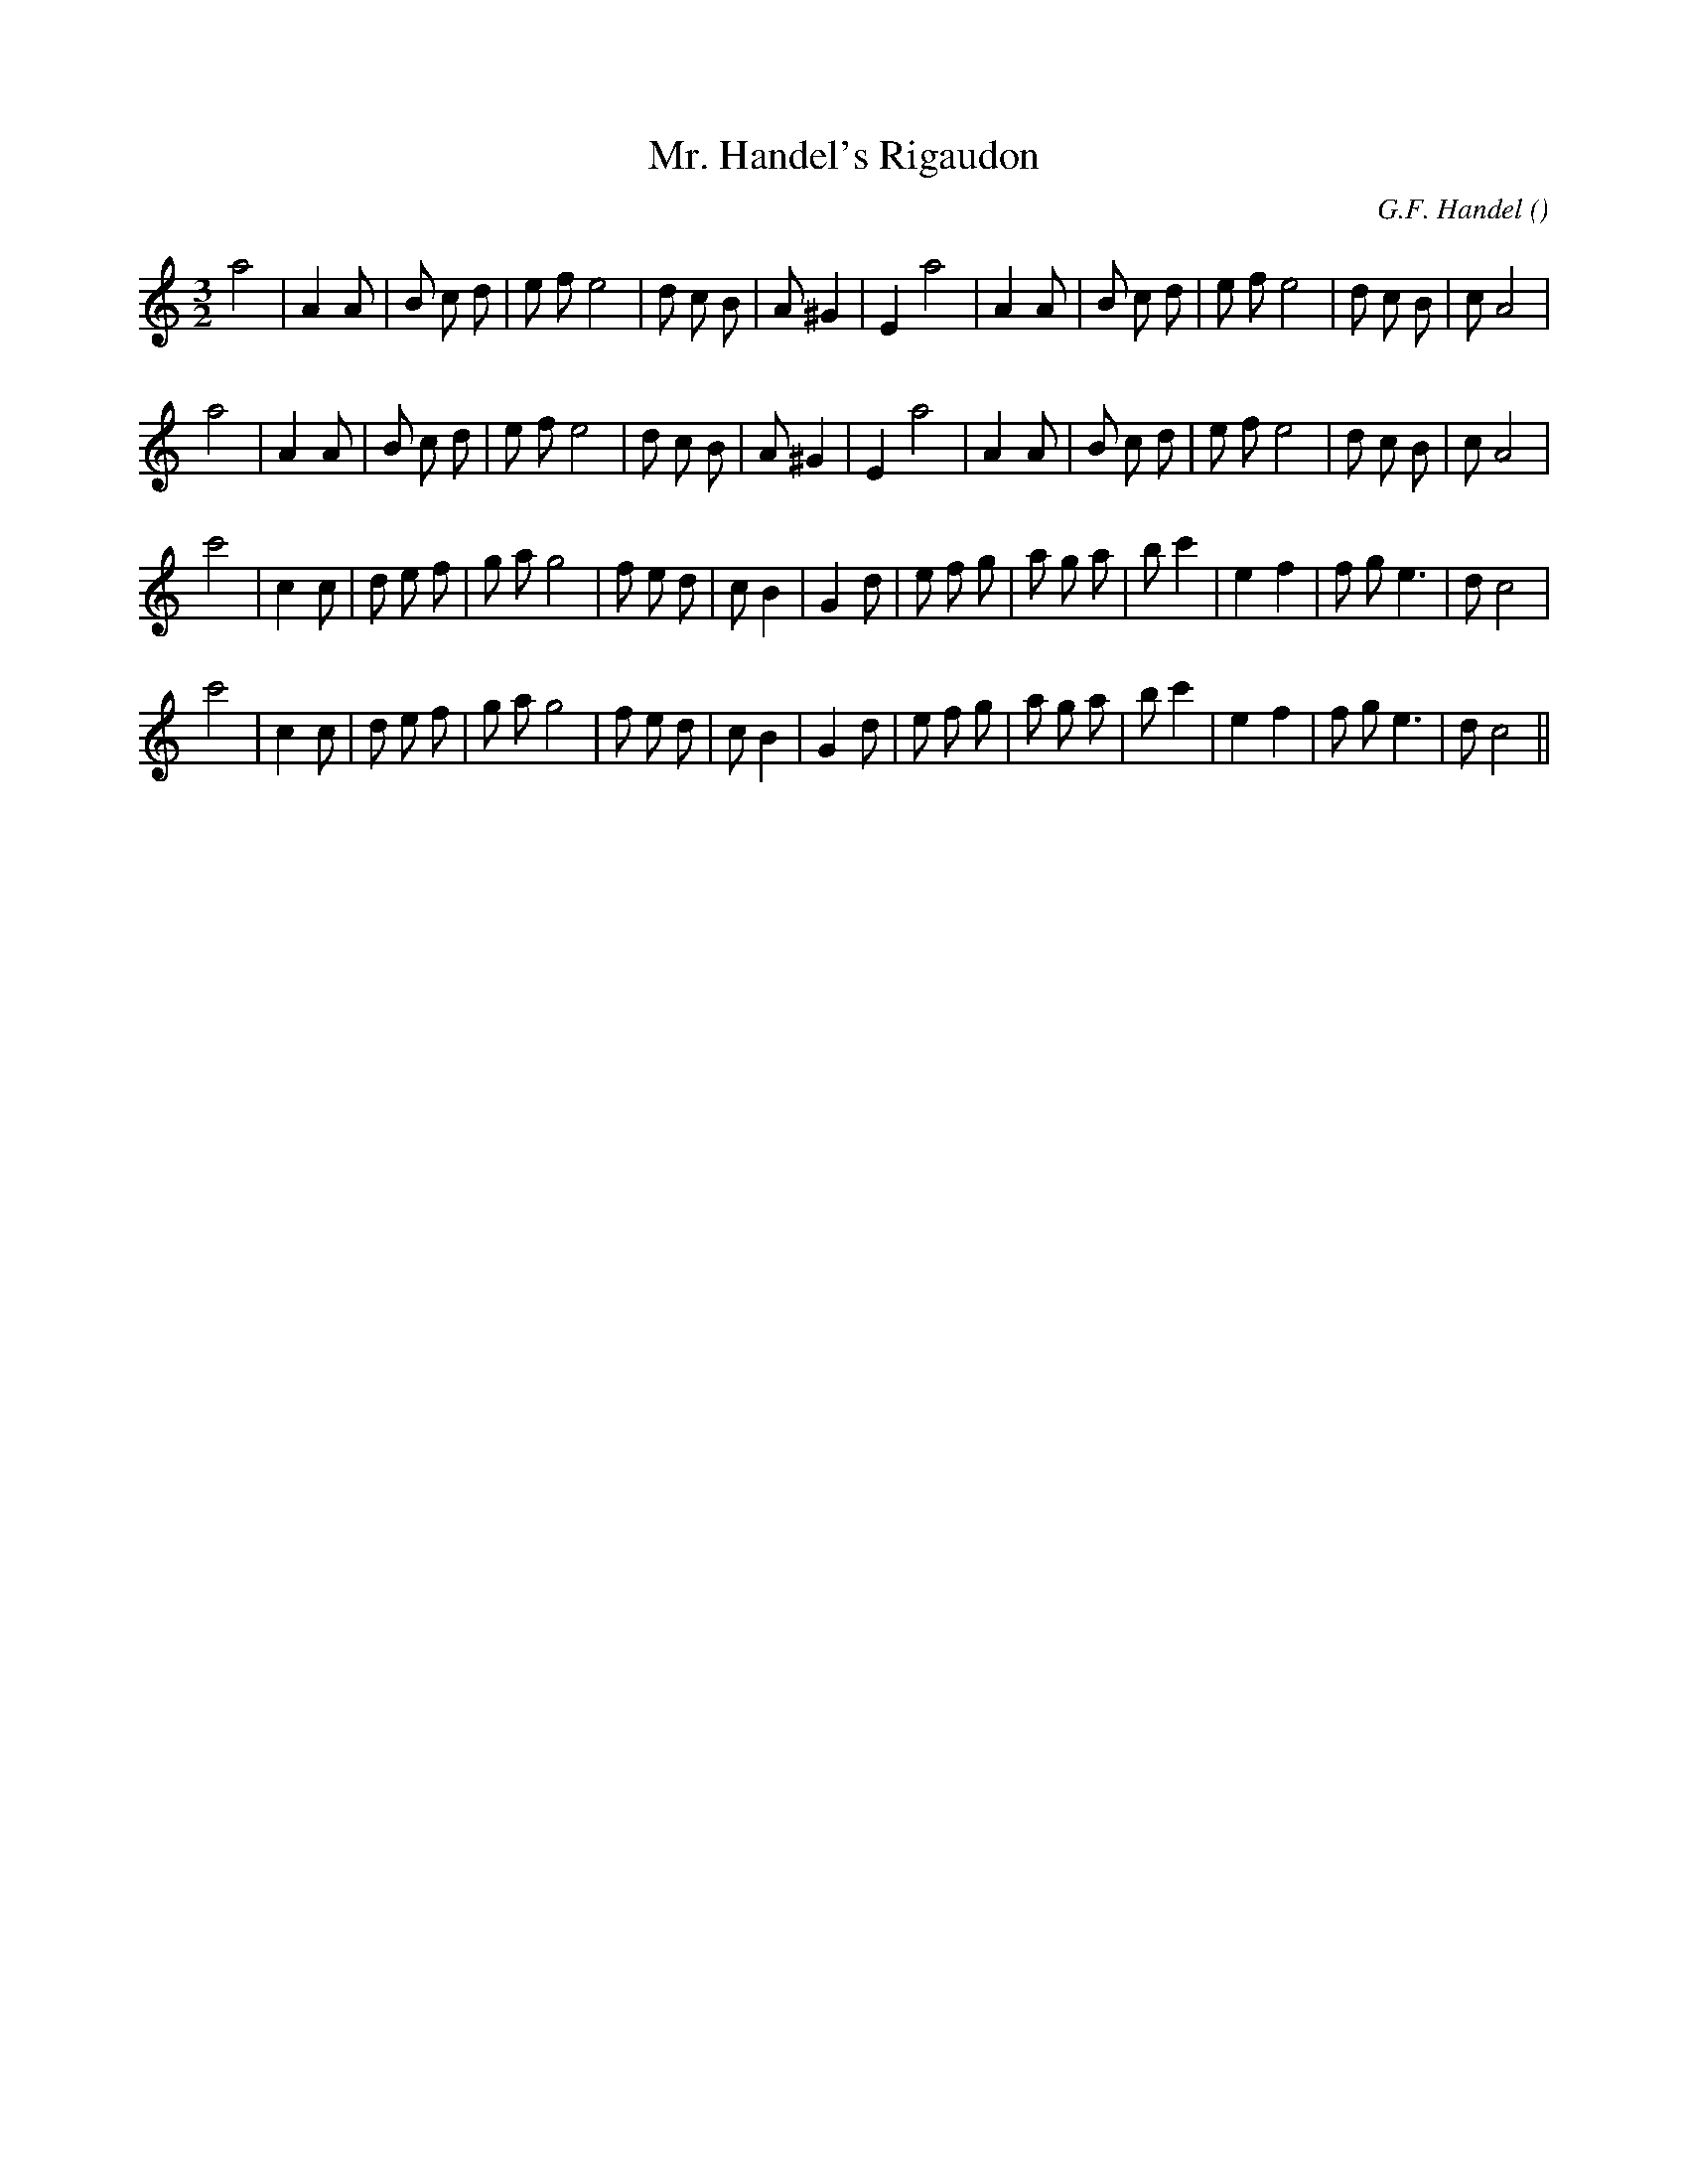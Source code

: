 X:1
T: Mr. Handel's Rigaudon
N:
C:G.F. Handel
S:Adapted from Rigaudon
A:
O:
R:
M:3/2
K:Am
I:speed 212
%W: A1
% voice 1 (1 lines, 29 notes)
K:Am
M:3/2
L:1/16
a8 |A4 A2 |B2 c2 d2 |e2 f2 e8 |d2 c2 B2 |A2 ^G4 |E4 a8 |A4 A2 |B2 c2 d2 |e2 f2 e8 |d2 c2 B2 |c2 A8 |
%W: A2
% voice 1 (1 lines, 29 notes)
a8 |A4 A2 |B2 c2 d2 |e2 f2 e8 |d2 c2 B2 |A2 ^G4 |E4 a8 |A4 A2 |B2 c2 d2 |e2 f2 e8 |d2 c2 B2 |c2 A8 |
%W: B1
% voice 1 (1 lines, 31 notes)
c'8 |c4 c2 |d2 e2 f2 |g2 a2 g8 |f2 e2 d2 |c2 B4 |G4 d2 |e2 f2 g2 |a2 g2 a2 |b2 c'4 |e4 f4 |f2 g2 e6 |d2 c8 |
%W: B2
% voice 1 (1 lines, 31 notes)
c'8 |c4 c2 |d2 e2 f2 |g2 a2 g8 |f2 e2 d2 |c2 B4 |G4 d2 |e2 f2 g2 |a2 g2 a2 |b2 c'4 |e4 f4 |f2 g2 e6 |d2 c8 ||
